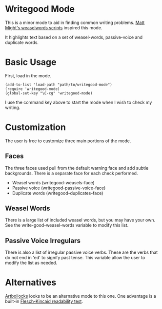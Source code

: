 * Writegood Mode

This is a minor mode to aid in finding common writing problems.  [[http://matt.might.net/articles/shell-scripts-for-passive-voice-weasel-words-duplicates/][Matt
Might's weaselwords scripts]] inspired this mode.

It highlights text based on a set of weasel-words, passive-voice and
duplicate words.

* Basic Usage

First, load in the mode.

: (add-to-list 'load-path "path/to/writegood-mode")
: (require 'writegood-mode)
: (global-set-key "\C-cg" 'writegood-mode)

I use the command key above to start the mode when I wish to check my
writing.

* Customization

The user is free to customize three main portions of the mode.

** Faces

   The three faces used pull from the default warning face and add
   subtle backgrounds.  There is a separate face for each check performed.

   - Weasel words (writegood-weasels-face)
   - Passive voice (writegood-passive-voice-face)
   - Duplicate words (writegood-duplicates-face)

** Weasel Words

   There is a large list of included weasel words, but you may have
   your own.  See the write-good-weasel-words variable to modify this
   list.

** Passive Voice Irregulars

   There is also a list of irregular passive voice verbs.  These are
   the verbs that do not end in 'ed' to signify past tense. This
   variable allow the user to modify the list as needed.

* Alternatives

  [[https://gitorious.org/robmyers/scripts/blobs/master/artbollocks-mode.el][Artbollocks]]
  looks to be an alternative mode to this one. One advantage is a
  built-in [[https://en.wikipedia.org/wiki/Flesch%E2%80%93Kincaid_readability_test][Flesch-Kincaid readability test]].